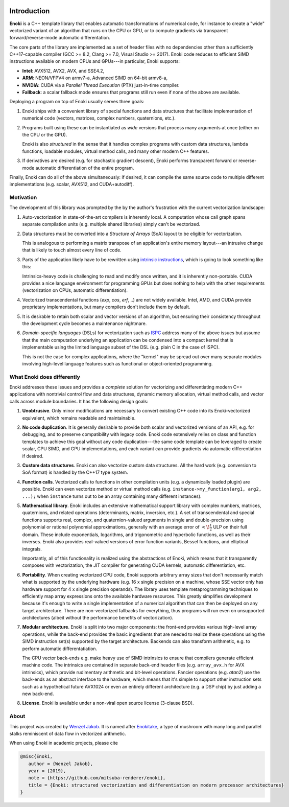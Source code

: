 .. image:: enoki-logo.svg
    :width: 400px
    :align: center

Introduction
============

**Enoki** is a C++ template library that enables automatic transformations of
numerical code, for instance to create a "wide" vectorized variant of an
algorithm that runs on the CPU or GPU, or to compute gradients via transparent
forward/reverse-mode automatic differentation.

The core parts of the library are implemented as a set of header files with no
dependencies other than a sufficiently C++17-capable compiler (GCC >= 8.2,
Clang >= 7.0, Visual Studio >= 2017). Enoki code reduces to efficient SIMD
instructions available on modern CPUs and GPUs---in particular, Enoki supports:

* **Intel**: AVX512, AVX2, AVX, and SSE4.2,
* **ARM**: NEON/VFPV4 on armv7-a, Advanced SIMD on 64-bit armv8-a,
* **NVIDIA**: CUDA via a *Parallel Thread Execution* (PTX) just-in-time compiler.
* **Fallback**: a scalar fallback mode ensures that programs still run even
  if none of the above are available.

Deploying a program on top of Enoki usually serves three goals:

1. Enoki ships with a convenient library of special functions and data
   structures that facilitate implementation of numerical code (vectors,
   matrices, complex numbers, quaternions, etc.).

2. Programs built using these can be instantiated as *wide* versions that
   process many arguments at once (either on the CPU or the GPU).

   Enoki is also *structured* in the sense that it handles complex programs
   with custom data structures, lambda functions, loadable modules, virtual
   method calls, and many other modern C++ features.

3. If derivatives are desired (e.g. for stochastic gradient descent), Enoki
   performs transparent forward or reverse-mode automatic differentiation of
   the entire program.

Finally, Enoki can do all of the above simultaneously: if desired, it can
compile the same source code to multiple different implementations (e.g.
scalar, AVX512, and CUDA+autodiff).

Motivation
----------

The development of this library was prompted by the by the author's frustration
with the current vectorization landscape:

1. Auto-vectorization in state-of-the-art compilers is inherently local. A
   computation whose call graph spans separate compilation units (e.g. multiple
   shared libraries) simply can't be vectorized.

2. Data structures must be converted into a *Structure of Arrays* (SoA) layout
   to be eligible for vectorization.

   .. image:: intro-01.svg
       :width: 400px
       :align: center

   This is analogous to performing a matrix transpose of an application's
   entire memory layout---an intrusive change that is likely to touch almost
   every line of code.

3. Parts of the application likely have to be rewritten using `intrinsic
   instructions <https://software.intel.com/sites/landingpage/IntrinsicsGuide>`_,
   which is going to look something like this:

   .. image:: intro-02.svg
       :width: 400px
       :align: center

   Intrinsics-heavy code is challenging to read and modify once written, and it
   is inherently non-portable. CUDA provides a nice language environment
   for programming GPUs but does nothing to help with the other requirements
   (vectorization on CPUs, automatic differentiation).

4. Vectorized transcendental functions (*exp*, *cos*, *erf*, ..) are not widely
   available. Intel, AMD, and CUDA provide proprietary implementations, but many
   compilers don't include them by default.

5. It is desirable to retain both scalar and vector versions of an algorithm,
   but ensuring their consistency throughout the development cycle becomes a
   maintenance nightmare.

6. *Domain-specific languages* (DSLs) for vectorization such as `ISPC
   <https://ispc.github.io>`_ address many of the above issues but assume that
   the main computation underlying an application can be condensed into a
   compact kernel that is implementable using the limited language subset of
   the DSL (e.g. plain C in the case of ISPC).

   This is not the case for complex applications, where the "kernel" may be
   spread out over many separate modules involving high-level language features
   such as functional or object-oriented programming.

What Enoki does differently
---------------------------

Enoki addresses these issues and provides a *complete* solution for vectorizing
and differentiating modern C++ applications with nontrivial control flow and
data structures, dynamic memory allocation, virtual method calls, and vector
calls across module boundaries. It has the following design goals:

1. **Unobtrusive**. Only minor modifications are necessary to convert existing
   C++ code into its Enoki-vectorized equivalent, which remains readable and
   maintainable.

2. **No code duplication**. It is generally desirable to provide both scalar
   and vectorized versions of an API, e.g. for debugging, and to preserve
   compatibility with legacy code. Enoki code extensively relies on class and
   function templates to achieve this goal without any code duplication---the
   same code template can be leveraged to create scalar, CPU SIMD, and GPU
   implementations, and each variant can provide gradients via automatic
   differentiation if desired.

3. **Custom data structures**. Enoki can also vectorize custom data
   structures. All the hard work (e.g. conversion to SoA format) is handled by
   the C++17 type system.

4. **Function calls**. Vectorized calls to functions in other compilation units
   (e.g. a dynamically loaded plugin) are possible. Enoki can even vectorize
   method or virtual method calls (e.g. ``instance->my_function(arg1, arg2,
   ...);`` when ``instance`` turns out to be an array containing many different
   instances).

5. **Mathematical library**. Enoki includes an extensive mathematical support
   library with complex numbers, matrices, quaternions, and related operations
   (determinants, matrix, inversion, etc.). A set of transcendental and special
   functions supports real, complex, and quaternion-valued arguments in single
   and double-precision using polynomial or rational polynomial approximations,
   generally with an average error of :math:`<\!\frac{1}{2}` ULP on their full
   domain. These include exponentials, logarithms, and trigonometric and
   hyperbolic functions, as well as their inverses. Enoki also provides
   real-valued versions of error function variants, Bessel functions, and
   elliptical integrals.

   .. image:: intro-03.png
       :width: 720px
       :align: center

   Importantly, all of this functionality is realized using the abstractions of
   Enoki, which means that it transparently composes with vectorization,
   the JIT compiler for generating CUDA kernels, automatic differentiation, etc.

6. **Portability**. When creating vectorized CPU code, Enoki supports arbitrary
   array sizes that don't necessarily match what is supported by the underlying
   hardware (e.g. 16 x single precision on a machine, whose SSE vector only has
   hardware support for 4 x single precision operands). The library uses
   template metaprogramming techniques to efficiently map array expressions
   onto the available hardware resources. This greatly simplifies development
   because it's enough to write a single implementation of a numerical
   algorithm that can then be deployed on any target architecture. There are
   non-vectorized fallbacks for everything, thus programs will run even on
   unsupported architectures (albeit without the performance benefits of
   vectorization).

7. **Modular architecture**. Enoki is split into two major components: the
   front-end provides various high-level array operations, while the back-end
   provides the basic ingredients that are needed to realize these operations
   using the SIMD instruction set(s) supported by the target architecture.
   Backends can also transform arithmetic, e.g. to perform automatic
   differentatiation.

   The CPU vector back-ends e.g. make heavy use of SIMD intrinsics to
   ensure that compilers generate efficient machine code. The
   intrinsics are contained in separate back-end header files (e.g.
   ``array_avx.h`` for AVX intrinsics), which provide rudimentary
   arithmetic and bit-level operations. Fancier operations (e.g.
   *atan2*) use the back-ends as an abstract interface to the hardware,
   which means that it's simple to support other instruction sets such
   as a hypothetical future AVX1024 or even an entirely different
   architecture (e.g. a DSP chip) by just adding a new back-end.

8. **License**. Enoki is available under a non-viral open source license
   (3-clause BSD).

About
-----

This project was created by `Wenzel Jakob <http://rgl.epfl.ch/people/wjakob>`_.
It is named after `Enokitake <https://en.wikipedia.org/wiki/Enokitake>`_, a
type of mushroom with many long and parallel stalks reminiscent of data flow in
vectorized arithmetic.

When using Enoki in academic projects, please cite

.. code-block:: bibtex

    @misc{Enoki,
       author = {Wenzel Jakob},
       year = {2019},
       note = {https://github.com/mitsuba-renderer/enoki},
       title = {Enoki: structured vectorization and differentiation on modern processor architectures}
    }
